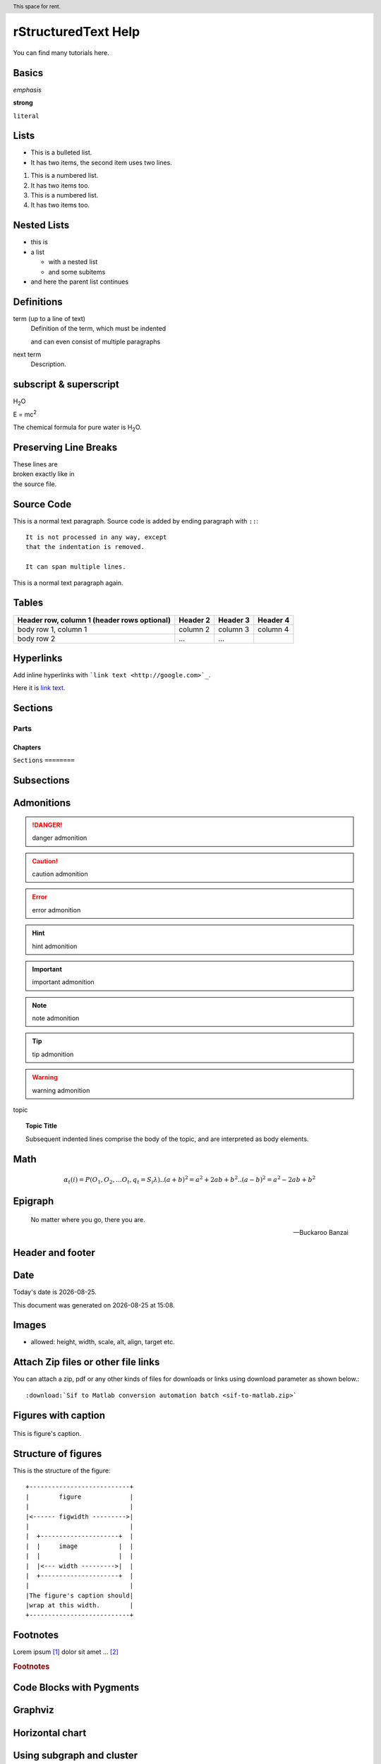 rStructuredText Help
====================

.. adds a section numbers (.. sectnum::)

You can find many tutorials here.


Basics
------

*emphasis*

**strong**

``literal``

Lists
-----

* This is a bulleted list.
* It has two items, the second
  item uses two lines.

1. This is a numbered list.
2. It has two items too.

#. This is a numbered list.
#. It has two items too.

Nested Lists
------------
* this is
* a list

  * with a nested list
  * and some subitems

* and here the parent list continues


Definitions
-----------
term (up to a line of text)
   Definition of the term, which must be indented

   and can even consist of multiple paragraphs

next term
   Description.



subscript & superscript
-----------------------

H\ :sub:`2`\ O

E = mc\ :sup:`2`

The chemical formula for pure water is |H2O|.

.. |H2O| replace:: H\ :sub:`2`\ O


Preserving Line Breaks
----------------------

| These lines are
| broken exactly like in
| the source file.


Source Code
-----------
This is a normal text paragraph.
Source code is added by ending paragraph with ``::``::

   It is not processed in any way, except
   that the indentation is removed.

   It can span multiple lines.

This is a normal text paragraph again.


Tables
------
+------------------------+------------+----------+----------+
| Header row, column 1   | Header 2   | Header 3 | Header 4 |
| (header rows optional) |            |          |          |
+========================+============+==========+==========+
| body row 1, column 1   | column 2   | column 3 | column 4 |
+------------------------+------------+----------+----------+
| body row 2             | ...        | ...      |          |
+------------------------+------------+----------+----------+

Hyperlinks
----------

Add inline hyperlinks with ```link text <http://google.com>`_``.

Here it is `link text <http://google.com>`_.

Sections
--------

Parts
#####

Chapters
********

``Sections``
``========``

Subsections
-----------

Admonitions
-----------
.. danger::
   danger admonition

.. caution::
   caution admonition

.. error::
   error admonition

.. hint::
   hint admonition

.. important::
   important admonition

.. note::
   note admonition

.. tip::
   tip admonition

.. warning::
   warning admonition

topic


.. topic:: Topic Title

    Subsequent indented lines comprise
    the body of the topic, and are
    interpreted as body elements.

Math
----
.. math::

   α_t(i) = P(O_1, O_2, … O_t, q_t = S_i λ)
   .. (a + b)^2 = a^2 + 2ab + b^2
   .. (a - b)^2 = a^2 - 2ab + b^2


Epigraph
--------

.. epigraph::

   No matter where you go, there you are.

   -- Buckaroo Banzai


Header and footer
-----------------

   .. header:: This space for rent.

   .. footer:: This space for rent.

Date
----
.. |date| date::
.. |time| date:: %H:%M

Today's date is |date|.

This document was generated on |date| at |time|.

Images
------

.. image:: images\ball1.gif
   :height: 100px
   :width: 200 px
   :scale: 100 %
   :alt: alternate text
   :align: left

- allowed: height, width, scale, alt, align, target etc.

Attach Zip files or other file links
------------------------------------

You can attach a zip, pdf or any other kinds of files for downloads or links
using download parameter as shown below.::

:download:`Sif to Matlab conversion automation batch <sif-to-matlab.zip>`


Figures with caption
--------------------

.. figure:: images\ball1.gif
   :height: 100px
   :width: 200 px
   :scale: 100 %
   :alt: alternate text
   :align: center

   This is figure's caption.

Structure of figures
--------------------

This is the structure of the figure::

  +---------------------------+
  |        figure             |
  |                           |
  |<------ figwidth --------->|
  |                           |
  |  +---------------------+  |
  |  |     image           |  |
  |  |                     |  |
  |  |<--- width --------->|  |
  |  +---------------------+  |
  |                           |
  |The figure's caption should|
  |wrap at this width.        |
  +---------------------------+

Footnotes
---------

Lorem ipsum [#f1]_ dolor sit amet ... [#f2]_

.. rubric:: Footnotes




Code Blocks with Pygments
-------------------------

.. code-block:: IDL
   :emphasize-lines: 3,5

   IF (a EQ b) THEN BEGIN
       ; CODE
   ENDIF ; IF (a EQ b) THEN BEGIN

.. code-block:: c
    :linenos:

    /* compare ranges x and y */
    if (x < y) break;

    //if (x == y && rainobj->start == (rainobj->loc_buf - 2)) break;

    if (x > y && rainobj->start == (rainobj->loc_buf - 2)) {
       (rainobj->start)++;
       break;
    }

.. code-block:: python
   :caption: this.py
   :name: this-py

   print 'Explicit is better than implicit.'

Graphviz
--------
.. graphviz::

   digraph foo {
      "bar" -> "baz";
   }

.. graphviz::

   digraph Flatland {
   
      a -> b -> c -> g; 
      a  [shape=polygon,sides=4]
      b  [shape=polygon,sides=5]
      c  [shape=polygon,sides=6]
   
      g [peripheries=3,color=yellow];
      s [shape=invtriangle,peripheries=1,color=red,style=filled];
      w  [shape=triangle,peripheries=1,color=blue,style=filled];
      
      }

.. graphviz::

  digraph {
    label="How to make sure 'input' is valid";
 
    node[shape="box", style="rounded"]
       start; end;
    node[shape="parallelogram", style=""]
       message; input;
    node[shape="diamond", style=""]
       if_valid;
 
    start -> input;
    input -> if_valid;
    if_valid -> message[label="no"];
    if_valid -> end[label="yes"];
    message -> input;     
 
    {rank=same; message input}
    }

.. Graphviz::

  digraph {
    A -> B -> C -> D;
    C -> E -> F;
    F -> B;
    }

.. graphviz::

  digraph hierarchy {

                nodesep=1.0 // increases the separation between nodes
                
                node [color=Red,fontname=Courier,shape=box] //All nodes will this shape and colour
                edge [color=Blue, style=dashed] //All the lines look like this

                Headteacher->{Deputy1 Deputy2 BusinessManager}
                Deputy1->{Teacher1 Teacher2}
                BusinessManager->ITManager
                {rank=same;ITManager Teacher1 Teacher2}  // Put them on the same level
   }

Horizontal chart
----------------

.. graphviz::

  digraph G {
    rankdir=LR
    node[shape = circle , height =.6, fixedsize= true];
    ii[label=i];
    jj[label=j];
    subgraph cluster_0 {
      x1->xm[style=dotted];
    }
    i->j
    j ->x1
    xm->ii
    ii->jj
  }


Using subgraph and cluster
--------------------------

.. graphviz::

   digraph G {

       subgraph cluster_0 {
            style=filled;
            color=lightgrey;
            node [style=filled, color=white]
            c_do_ros_life;
       }

       subgraph cluster_1 {
            style=filled;
            color=lightgrey;
            node [style=filled, color=white]
            LifeRosInit -> LifRosAnalyze -> LifRosComplete -> LifRosGetResults;
       }

      "DATK_ros_life.pro" -> "do_ros_life_.pro" -> c_do_ros_life -> "dOpt_do_analysis.c" -> "LifRos.c" -> LifeRosInit;

	}


.. [#f1] Text of the first footnote.
.. [#f2] Text of the second footnote.


